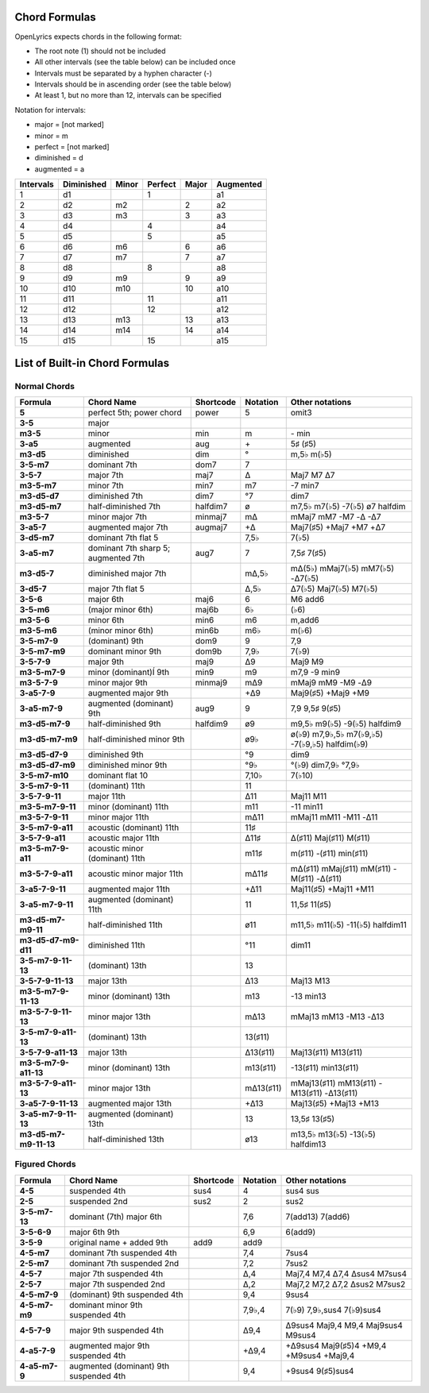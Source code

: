 .. _chordlist:

Chord Formulas
==============

OpenLyrics expects chords in the following format:

- The root note (1) should not be included
- All other intervals (see the table below) can be included once
- Intervals must be separated by a hyphen character (-)
- Intervals should be in ascending order (see the table below)
- At least 1, but no more than 12, intervals can be specified

Notation for intervals:

- major      = [not marked]
- minor      = m
- perfect    = [not marked]
- diminished = d
- augmented  = a

========= ========== ===== ======= ===== =========
Intervals Diminished Minor Perfect Major Augmented
========= ========== ===== ======= ===== =========
1         d1               1             a1
2         d2         m2            2     a2
3         d3         m3            3     a3
4         d4               4             a4
5         d5               5             a5
6         d6         m6            6     a6
7         d7         m7            7     a7
8         d8               8             a8
9         d9         m9            9     a9
10        d10        m10           10    a10
11        d11              11            a11
12        d12              12            a12
13        d13        m13           13    a13
14        d14        m14           14    a14
15        d15              15            a15
========= ========== ===== ======= ===== =========


List of Built-in Chord Formulas
=============================

Normal Chords
^^^^^^^^^^^^^

====================== ======================================= ========== ========== ===============================================
Formula                Chord Name                              Shortcode  Notation   Other notations
====================== ======================================= ========== ========== ===============================================
**5**                  perfect 5th; power chord                power      5          omit3
**3-5**                major
**m3-5**               minor                                   min        m          \- min
**3-a5**               augmented                               aug        \+         5♯ (♯5)
**m3-d5**              diminished                              dim        °          m,5♭ m(♭5)
**3-5-m7**             dominant 7th                            dom7       7
**3-5-7**              major 7th                               maj7       Δ          Maj7 M7 Δ7
**m3-5-m7**            minor 7th                               min7       m7         -7 min7
**m3-d5-d7**           diminished 7th                          dim7       °7         dim7
**m3-d5-m7**           half-diminished 7th                     halfdim7   ø          m7,5♭ m7(♭5) -7(♭5) ø7 halfdim
**m3-5-7**             minor major 7th                         minmaj7    mΔ         mMaj7 mM7 -M7 -Δ -Δ7
**3-a5-7**             augmented major 7th                     augmaj7    +Δ         Maj7(♯5) +Maj7 +M7 +Δ7
**3-d5-m7**            dominant 7th flat 5                                7,5♭       7(♭5)
**3-a5-m7**            dominant 7th sharp 5; augmented 7th     aug7       7          7,5♯ 7(♯5)
**m3-d5-7**            diminished major 7th                               mΔ,5♭      mΔ(5♭) mMaj7(♭5) mM7(♭5) -Δ7(♭5)
**3-d5-7**             major 7th flat 5                                   Δ,5♭       Δ7(♭5) Maj7(♭5) M7(♭5)
**3-5-6**              major 6th                               maj6       6          M6 add6
**3-5-m6**             (major minor 6th)                       maj6b      6♭         (♭6)
**m3-5-6**             minor 6th                               min6       m6         m,add6
**m3-5-m6**            (minor minor 6th)                       min6b      m6♭        m(♭6)
**3-5-m7-9**           (dominant) 9th                          dom9       9          7,9
**3-5-m7-m9**          dominant minor 9th                      dom9b      7,9♭       7(♭9)
**3-5-7-9**            major 9th                               maj9       Δ9         Maj9 M9
**m3-5-m7-9**          minor (dominant)Í 9th                   min9       m9         m7,9 -9 min9
**m3-5-7-9**           minor major 9th                         minmaj9    mΔ9        mMaj9 mM9 -M9 -Δ9
**3-a5-7-9**           augmented major 9th                                +Δ9        Maj9(♯5) +Maj9 +M9
**3-a5-m7-9**          augmented (dominant) 9th                aug9       9          7,9 9,5♯ 9(♯5)
**m3-d5-m7-9**         half-diminished 9th                     halfdim9   ø9         m9,5♭ m9(♭5) -9(♭5) halfdim9
**m3-d5-m7-m9**        half-diminished minor 9th                          ø9♭        ø(♭9) m7,9♭,5♭ m7(♭9,♭5) -7(♭9,♭5) halfdim(♭9)
**m3-d5-d7-9**         diminished 9th                                     °9         dim9
**m3-d5-d7-m9**        diminished minor 9th                               °9♭        °(♭9) dim7,9♭ °7,9♭
**3-5-m7-m10**         dominant flat 10                                   7,10♭      7(♭10)
**3-5-m7-9-11**        (dominant) 11th                                    11
**3-5-7-9-11**         major 11th                                         Δ11        Maj11 M11
**m3-5-m7-9-11**       minor (dominant) 11th                              m11        -11 min11
**m3-5-7-9-11**        minor major 11th                                   mΔ11       mMaj11 mM11 -M11 -Δ11
**3-5-m7-9-a11**       acoustic (dominant) 11th                           11♯
**3-5-7-9-a11**        acoustic major 11th                                Δ11♯       Δ(♯11) Maj(♯11) M(♯11)
**m3-5-m7-9-a11**      acoustic minor (dominant) 11th                     m11♯       m(♯11) -(♯11) min(♯11)
**m3-5-7-9-a11**       acoustic minor major 11th                          mΔ11♯      mΔ(♯11) mMaj(♯11) mM(♯11) -M(♯11) -Δ(♯11)
**3-a5-7-9-11**        augmented major 11th                               +Δ11       Maj11(♯5) +Maj11 +M11
**3-a5-m7-9-11**       augmented (dominant) 11th                          11         11,5♯ 11(♯5)
**m3-d5-m7-m9-11**     half-diminished 11th                               ø11        m11,5♭ m11(♭5) -11(♭5) halfdim11
**m3-d5-d7-m9-d11**    diminished 11th                                    °11        dim11
**3-5-m7-9-11-13**     (dominant) 13th                                    13
**3-5-7-9-11-13**      major 13th                                         Δ13        Maj13 M13
**m3-5-m7-9-11-13**    minor (dominant) 13th                              m13        -13 min13
**m3-5-7-9-11-13**     minor major 13th                                   mΔ13       mMaj13 mM13 -M13 -Δ13
**3-5-m7-9-a11-13**    (dominant) 13th                                    13(♯11)
**3-5-7-9-a11-13**     major 13th                                         Δ13(♯11)   Maj13(♯11) M13(♯11)
**m3-5-m7-9-a11-13**   minor (dominant) 13th                              m13(♯11)   -13(♯11) min13(♯11)
**m3-5-7-9-a11-13**    minor major 13th                                   mΔ13(♯11)  mMaj13(♯11) mM13(♯11) -M13(♯11) -Δ13(♯11)
**3-a5-7-9-11-13**     augmented major 13th                               +Δ13       Maj13(♯5) +Maj13 +M13
**3-a5-m7-9-11-13**    augmented (dominant) 13th                          13         13,5♯ 13(♯5)
**m3-d5-m7-m9-11-13**  half-diminished 13th                               ø13        m13,5♭ m13(♭5) -13(♭5) halfdim13
====================== ======================================= ========== ========== ===============================================

Figured Chords
^^^^^^^^^^^^^^

====================== ======================================= ========== ========== ===============================================
Formula                Chord Name                              Shortcode  Notation   Other notations
====================== ======================================= ========== ========== ===============================================
**4-5**                suspended 4th                           sus4       4          sus4 sus
**2-5**                suspended 2nd                           sus2       2          sus2
**3-5-m7-13**          dominant (7th) major 6th                           7,6        7(add13) 7(add6)
**3-5-6-9**            major 6th 9th                                      6,9        6(add9)
**3-5-9**              original name + added 9th               add9       add9
**4-5-m7**             dominant 7th suspended 4th                         7,4        7sus4
**2-5-m7**             dominant 7th suspended 2nd                         7,2        7sus2
**4-5-7**              major 7th suspended 4th                            Δ,4        Maj7,4 M7,4 Δ7,4 Δsus4 M7sus4
**2-5-7**              major 7th suspended 2nd                            Δ,2        Maj7,2 M7,2 Δ7,2 Δsus2 M7sus2
**4-5-m7-9**           (dominant) 9th suspended 4th                       9,4        9sus4
**4-5-m7-m9**          dominant minor 9th suspended 4th                   7,9♭,4     7(♭9) 7,9♭,sus4 7(♭9)sus4
**4-5-7-9**            major 9th suspended 4th                            Δ9,4       Δ9sus4 Maj9,4 M9,4 Maj9sus4 M9sus4
**4-a5-7-9**           augmented major 9th suspended 4th                  +Δ9,4      +Δ9sus4 Maj9(♯5)4 +M9,4 +M9sus4 +Maj9,4
**4-a5-m7-9**          augmented (dominant) 9th suspended 4th             9,4        +9sus4 9(♯5)sus4
====================== ======================================= ========== ========== ===============================================
